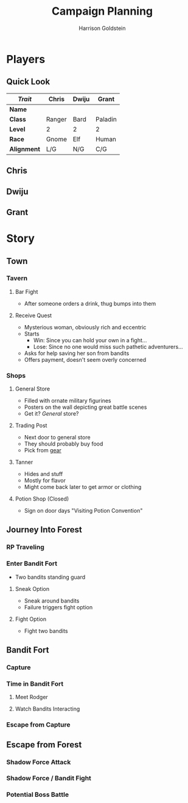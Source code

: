 #+TITLE: Campaign Planning
#+AUTHOR: Harrison Goldstein
#+TODO: TODO MAYBE DONE
#+OPTIONS: toc:nil html-postamble:nil num:nil

* Players
** Quick Look

   | /Trait/     | Chris  | Dwiju | Grant   |
   |-------------+--------+-------+---------|
   | *Name*      |        |       |         |
   | *Class*     | Ranger | Bard  | Paladin |
   | *Level*     | 2      | 2     | 2       |
   | *Race*      | Gnome  | Elf   | Human   |
   | *Alignment* | L/G    | N/G   | C/G     |

** Chris

** Dwiju

** Grant

* Story
** Town
*** Tavern
**** Bar Fight
     - After someone orders a drink, thug bumps into them

**** Receive Quest
     - Mysterious woman, obviously rich and eccentric
     - Starts
       - Win: Since you can hold your own in a fight...
       - Lose: Since no one would miss such pathetic adventurers...
     - Asks for help saving her son from bandits
     - Offers payment, doesn't seem overly concerned

*** Shops
**** General Store
     - Filled with ornate military figurines
     - Posters on the wall depicting great battle scenes
     - Get it? /General/ store?

**** Trading Post
     - Next door to general store
     - They should probably buy food
     - Pick from [[file:img/gear.png][gear]]

**** Tanner
     - Hides and stuff
     - Mostly for flavor
     - Might come back later to get armor or clothing

**** Potion Shop (Closed)
     - Sign on door days "Visiting Potion Convention"

** Journey Into Forest
*** RP Traveling

*** Enter Bandit Fort
    - Two bandits standing guard

**** Sneak Option
     - Sneak around bandits
     - Failure triggers fight option

**** Fight Option
     - Fight two bandits

** Bandit Fort
*** Capture

*** Time in Bandit Fort
**** Meet Rodger

**** Watch Bandits Interacting

*** Escape from Capture

** Escape from Forest
*** Shadow Force Attack

*** Shadow Force / Bandit Fight

*** Potential Boss Battle
